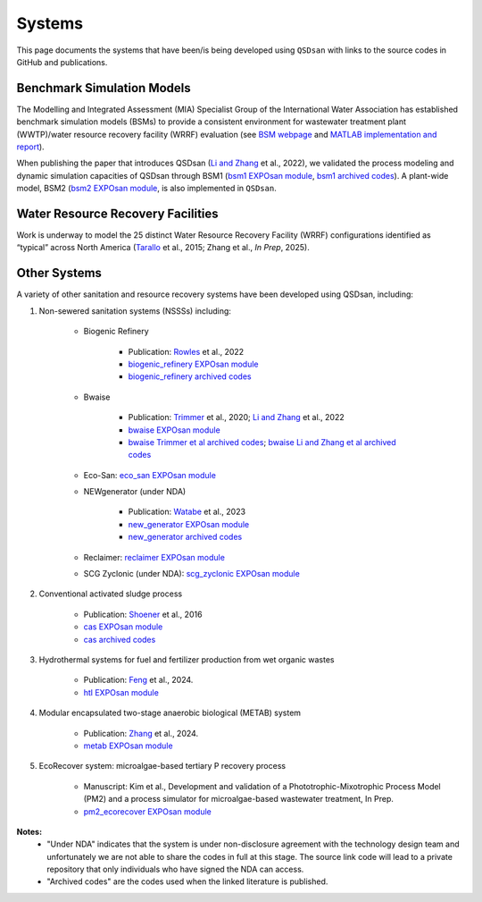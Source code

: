 .. _systems:

Systems
=======

This page documents the systems that have been/is being developed using ``QSDsan`` with links to the source codes in GitHub and publications.


Benchmark Simulation Models
---------------------------
The Modelling and Integrated Assessment (MIA) Specialist Group of the International Water Association has established benchmark simulation models (BSMs) to provide a consistent environment for wastewater treatment plant (WWTP)/water resource recovery facility (WRRF) evaluation (see `BSM webpage <http://iwa-mia.org/benchmarking>`_ and `MATLAB implementation and report <https://github.com/wwtmodels/Benchmark-Simulation-Models>`_).

When publishing the paper that introduces QSDsan (`Li and Zhang`_ et al., 2022), we validated the process modeling and dynamic simulation capacities of QSDsan through BSM1 (`bsm1 EXPOsan module <https://github.com/QSD-Group/EXPOsan/tree/main/exposan/bsm1>`_, `bsm1 archived codes <https://pypi.org/project/exposan/1.1.4>`_). A plant-wide model, BSM2 (`bsm2 EXPOsan module <https://github.com/QSD-Group/EXPOsan/tree/main/exposan/bsm2>`_, is also implemented in ``QSDsan``.


Water Resource Recovery Facilities
----------------------------------
Work is underway to model the 25 distinct Water Resource Recovery Facility (WRRF) configurations identified as “typical” across North America (`Tarallo <https://doi.org/10.2166/9781780407685>`_ et al., 2015; Zhang et al., *In Prep*, 2025).

.. figure:: images/wrrf_configs.png


Other Systems
-------------
A variety of other sanitation and resource recovery systems have been developed using QSDsan, including:

#. Non-sewered sanitation systems (NSSSs) including:

    * Biogenic Refinery

        - Publication: `Rowles <https://doi.org/10.1021/acsenvironau.2c00022>`_ et al., 2022
        - `biogenic_refinery EXPOsan module <https://github.com/QSD-Group/EXPOsan/tree/main/exposan/biogenic_refinery>`_
        - `biogenic_refinery archived codes <https://github.com/QSD-Group/EXPOsan/releases/tag/archive%2FBR_OmniProcessor>`_

    * Bwaise

        - Publication: `Trimmer <https://pubs.acs.org/doi/10.1021/acs.est.0c03296>`_ et al., 2020; `Li and Zhang`_ et al., 2022
        - `bwaise EXPOsan module <https://github.com/QSD-Group/EXPOsan/tree/main/exposan/bwaise>`_
        - `bwaise Trimmer et al archived codes <https://github.com/QSD-Group/Bwaise-sanitation-alternatives>`_; `bwaise Li and Zhang et al archived codes <https://pypi.org/project/exposan/1.1.4>`_

    * Eco-San: `eco_san EXPOsan module <https://github.com/QSD-Group/EXPOsan/tree/main/exposan/eco_san>`_

    * NEWgenerator (under NDA)

        - Publication: `Watabe <https://doi.org/10.1021/acsenvironau.3c00001>`_ et al., 2023
        - `new_generator EXPOsan module <https://github.com/QSD-Group/EXPOsan-private/tree/main/exposan/new_generator>`_
        - `new_generator archived codes <https://github.com/QSD-Group/EXPOsan-private/tree/newgen/exposan/newgen>`_

    * Reclaimer: `reclaimer EXPOsan module <https://github.com/QSD-Group/EXPOsan/tree/main/exposan/reclaimer>`_

    * SCG Zyclonic (under NDA): `scg_zyclonic EXPOsan module <https://github.com/QSD-Group/EXPOsan-private/tree/main/exposan/scg_zyclonic>`_

#. Conventional activated sludge process

    * Publication: `Shoener <https://pubs.rsc.org/en/content/articlelanding/2016/ee/c5ee03715h>`_ et al., 2016
    * `cas EXPOsan module <https://github.com/QSD-Group/EXPOsan/tree/main/exposan/cas>`_
    * `cas archived codes <https://github.com/QSD-Group/AnMBR>`_

#. Hydrothermal systems for fuel and fertilizer production from wet organic wastes
    
    * Publication: `Feng <https://pubs.acs.org/doi/10.1021/acs.est.3c07394>`_ et al., 2024.
    * `htl EXPOsan module <https://github.com/QSD-Group/EXPOsan/tree/main/exposan/htl>`_

#. Modular encapsulated two-stage anaerobic biological (METAB) system
    
    * Publication: `Zhang <https://doi.org/10.1021/acs.est.4c05389>`_ et al., 2024.
    * `metab EXPOsan module <https://github.com/QSD-Group/EXPOsan/tree/main/exposan/metab>`_

#. EcoRecover system: microalgae-based tertiary P recovery process
    
    * Manuscript: Kim et al., Development and validation of a Phototrophic-Mixotrophic Process Model (PM2) and a process simulator for microalgae-based wastewater treatment, In Prep.
    * `pm2_ecorecover EXPOsan module <https://github.com/QSD-Group/EXPOsan/tree/main/exposan/pm2_ecorecover>`_


**Notes:**
    - "Under NDA" indicates that the system is under non-disclosure agreement with the technology design team and unfortunately we are not able to share the codes in full at this stage. The source link code will lead to a private repository that only individuals who have signed the NDA can access.
    - "Archived codes" are the codes used when the linked literature is published.


.. Links
.. _Li and Zhang: https://doi.org/10.1039/d2ew00455k
